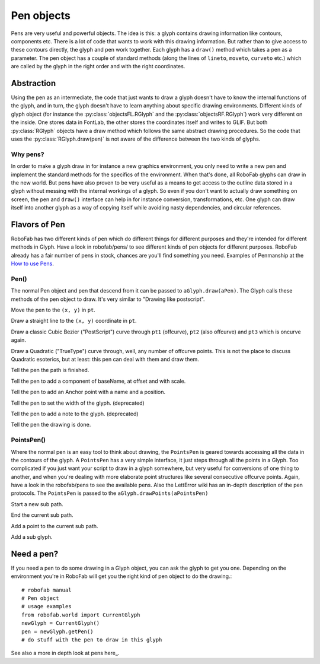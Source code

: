 ===========
Pen objects
===========

Pens are very useful and powerful objects. The idea is this: a glyph contains drawing information like contours, components etc. There is a lot of code that wants to work with this drawing information. But rather than to give access to these contours directly, the glyph and pen work together. Each glyph has a ``draw()`` method which takes a pen as a parameter. The pen object has a couple of standard methods (along the lines of ``lineto``, ``moveto``, ``curveto`` etc.) which are called by the glyph in the right order and with the right coordinates.

-----------
Abstraction
-----------

Using the pen as an intermediate, the code that just wants to draw a glyph doesn't have to know the internal functions of the glyph, and in turn, the glyph doesn't have to learn anything about specific drawing environments. Different kinds of glyph object (for instance the :py:class:`objectsFL.RGlyph` and the :py:class:`objectsRF.RGlyph`) work very different on the inside. One stores data in FontLab, the other stores the coordinates itself and writes to GLIF. But both :py:class:`RGlyph` objects have a draw method which follows the same abstract drawing procedures. So the code that uses the :py:class:`RGlyph.draw(pen)` is not aware of the difference between the two kinds of glyphs.

^^^^^^^^^
Why pens?
^^^^^^^^^

In order to make a glyph draw in for instance a new graphics environment, you only need to write a new pen and implement the standard methods for the specifics of the environment. When that's done, all RoboFab glyphs can draw in the new world. But pens have also proven to be very useful as a means to get access to the outline data stored in a glyph without messing with the internal workings of a glyph. So even if you don't want to actually draw something on screen, the pen and ``draw()`` interface can help in for instance conversion, transformations, etc. One glyph can draw itself into another glyph as a way of copying itself while avoiding nasty dependencies, and circular references.

--------------
Flavors of Pen
--------------

RoboFab has two different kinds of pen which do different things for different purposes and they're intended for different methods in Glyph. Have a look in robofab/pens/ to see different kinds of pen objects for different purposes. RoboFab already has a fair number of pens in stock, chances are you'll find something you need. Examples of Penmanship at the `How to use Pens`_.

.. _`How to use Pens` : #

^^^^^
Pen()
^^^^^

The normal Pen object and pen that descend from it can be passed to ``aGlyph.draw(aPen)``. The Glyph calls these methods of the pen object to draw. It's very similar to "Drawing like postscript".

.. py:function:: moveTo(pt, smooth=False)

Move the pen to the ``(x, y)`` in ``pt``.

.. py:function:: lineTo(pt, smooth=False)

Draw a straight line to the ``(x, y)`` coordinate in ``pt``.

.. py:function:: curveTo(pt1, pt2, pt3, smooth=False)

Draw a classic Cubic Bezier ("PostScript") curve through ``pt1`` (offcurve), ``pt2`` (also offcurve) and ``pt3`` which is oncurve again.

.. py:function:: qCurveTo(*pts, **kwargs)

Draw a Quadratic ("TrueType") curve through, well, any number of offcurve points. This is not the place to discuss Quadratic esoterics, but at least: this pen can deal with them and draw them.

.. py:function:: closePath

Tell the pen the path is finished.

.. py:function:: addComponent(baseName, offset=(0, 0), scale=(1, 1))

Tell the pen to add a component of baseName, at offset and with scale.

.. py:function:: addAnchor(name, (x, y))

Tell the pen to add an Anchor point with a name and a position.

.. py:function:: setWidth(width)

Tell the pen to set the width of the glyph. (deprecated)

.. py:function:: setNote(note)

Tell the pen to add a note to the glyph. (deprecated)

.. py:function:: doneDrawing

Tell the pen the drawing is done.

^^^^^^^^^^^
PointsPen()
^^^^^^^^^^^

Where the normal pen is an easy tool to think about drawing, the ``PointsPen`` is geared towards accessing all the data in the contours of the glyph. A ``PointsPen`` has a very simple interface, it just steps through all the points in a Glyph. Too complicated if you just want your script to draw in a glyph somewhere, but very useful for conversions of one thing to another, and when you're dealing with more elaborate point structures like several consecutive offcurve points. Again, have a look in the robofab/pens to see the available pens. Also the LettError wiki has an in-depth description of the pen protocols. The ``PointsPen`` is passed to the ``aGlyph.drawPoints(aPointsPen)``

.. py:function:: beginPath

Start a new sub path.

.. py:function:: endPath

End the current sub path.

.. py:function:: addPoint(pt, segmentType=None, smooth=False, name=None, **kwargs)

Add a point to the current sub path.

.. py:function:: addComponent(self, baseGlyphName, transformation)

Add a sub glyph.

-----------
Need a pen?
-----------

If you need a pen to do some drawing in a Glyph object, you can ask the glyph to get you one. Depending on the environment you're in RoboFab will get you the right kind of pen object to do the drawing.::

    # robofab manual
    # Pen object
    # usage examples
    from robofab.world import CurrentGlyph
    newGlyph = CurrentGlyph()
    pen = newGlyph.getPen()
    # do stuff with the pen to draw in this glyph
 
See also a more in depth look at pens here_.
